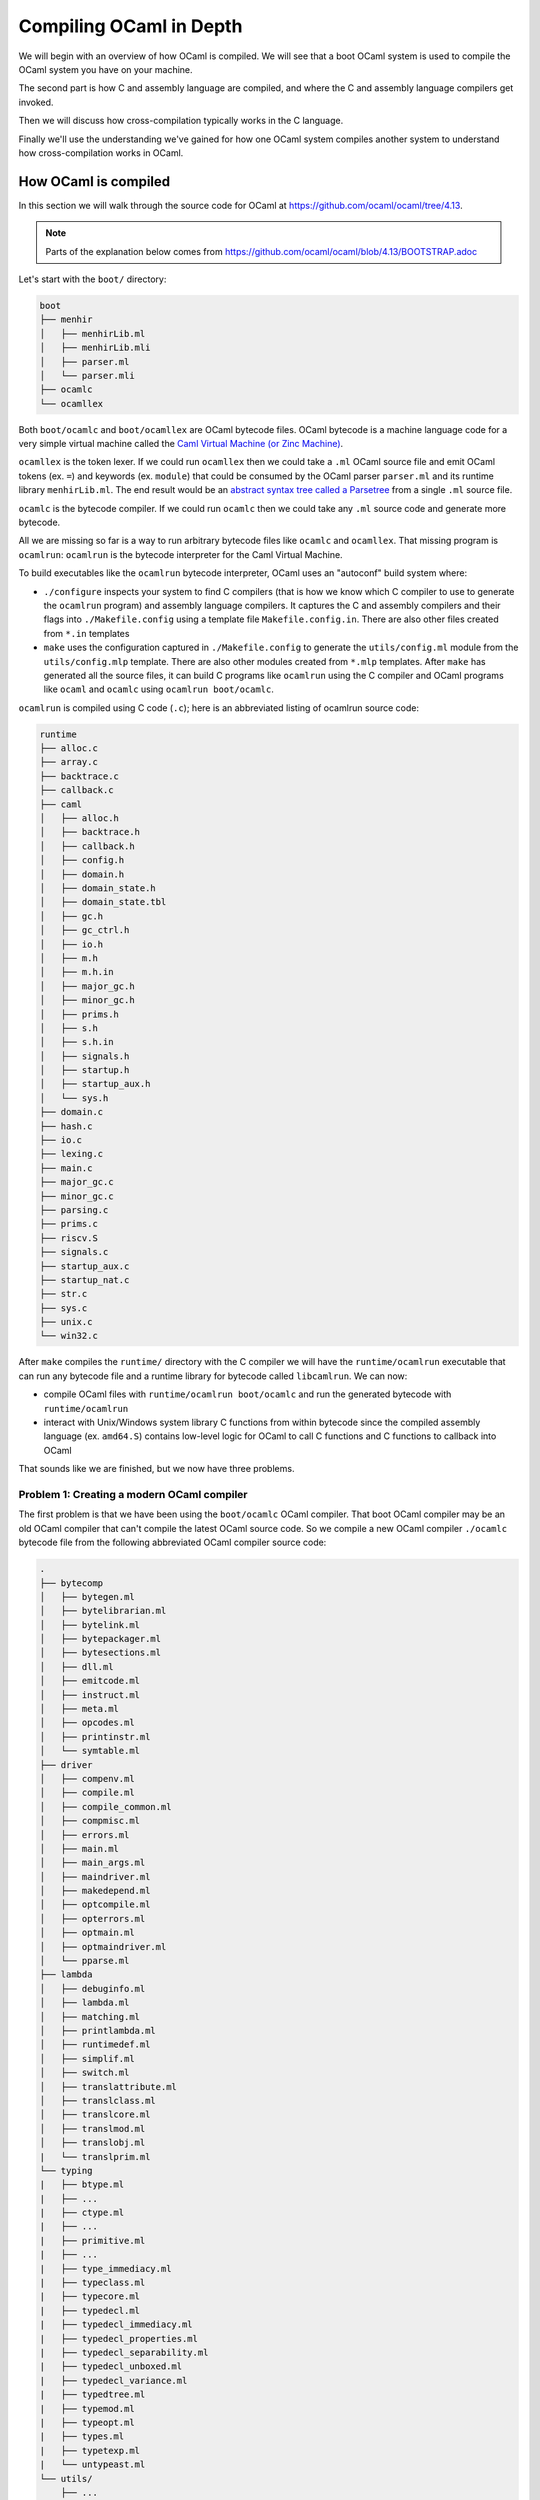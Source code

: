 Compiling OCaml in Depth
========================

We will begin with an overview of how OCaml is compiled. We will see that a boot
OCaml system is used to compile the OCaml system you have on your machine.

The second part is how C and assembly language are compiled, and where the C
and assembly language compilers get invoked.

Then we will discuss how cross-compilation typically works in the C language.

Finally we'll use the understanding we've gained for how one OCaml system
compiles another system to understand how cross-compilation works in
OCaml.

How OCaml is compiled
---------------------

In this section we will walk through the source code for OCaml at https://github.com/ocaml/ocaml/tree/4.13.

.. note::
    Parts of the explanation below comes from https://github.com/ocaml/ocaml/blob/4.13/BOOTSTRAP.adoc

Let's start with the ``boot/`` directory:

.. code:: text

    boot
    ├── menhir
    │   ├── menhirLib.ml
    │   ├── menhirLib.mli
    │   ├── parser.ml
    │   └── parser.mli
    ├── ocamlc
    └── ocamllex

Both ``boot/ocamlc`` and ``boot/ocamllex`` are OCaml bytecode files. OCaml bytecode is a machine language code
for a very simple virtual machine called the
`Caml Virtual Machine (or Zinc Machine) <http://cadmium.x9c.fr/distrib/caml-instructions.pdf>`_.

``ocamllex`` is the token lexer. If we could run ``ocamllex`` then we could take a ``.ml`` OCaml source file and emit OCaml tokens
(ex. ``=``) and keywords (ex. ``module``) that could be consumed by the OCaml parser ``parser.ml`` and its runtime library
``menhirLib.ml``. The end result would be an `abstract syntax tree called a Parsetree <https://ocaml.org/api/compilerlibref/Parsetree.html>`_
from a single ``.ml`` source file.

``ocamlc`` is the bytecode compiler. If we could run ``ocamlc`` then we could take any ``.ml`` source code
and generate more bytecode.

All we are missing so far is a way to run arbitrary bytecode files like ``ocamlc`` and ``ocamllex``. That missing
program is ``ocamlrun``: ``ocamlrun`` is the bytecode interpreter for the Caml Virtual Machine.

To build executables like the ``ocamlrun`` bytecode interpreter, OCaml uses an "autoconf" build system where:

- ``./configure`` inspects your system to find C compilers (that is how we know which C compiler to
  use to generate the ``ocamlrun`` program) and assembly language compilers. It captures the C and assembly
  compilers and their flags into ``./Makefile.config`` using a template file ``Makefile.config.in``. There
  are also other files created from ``*.in`` templates
- ``make`` uses the configuration captured in ``./Makefile.config`` to generate the ``utils/config.ml`` module
  from the ``utils/config.mlp`` template. There are also other modules created from ``*.mlp``
  templates. After ``make`` has generated all the source files, it can build C programs like ``ocamlrun``
  using the C compiler and OCaml programs like ``ocaml`` and ``ocamlc`` using ``ocamlrun boot/ocamlc``.

``ocamlrun`` is compiled using C code (``.c``); here is an abbreviated listing of ocamlrun source code:

.. code:: text

    runtime
    ├── alloc.c
    ├── array.c
    ├── backtrace.c
    ├── callback.c
    ├── caml
    │   ├── alloc.h
    │   ├── backtrace.h
    │   ├── callback.h
    │   ├── config.h
    │   ├── domain.h
    │   ├── domain_state.h
    │   ├── domain_state.tbl
    │   ├── gc.h
    │   ├── gc_ctrl.h
    │   ├── io.h
    │   ├── m.h
    │   ├── m.h.in
    │   ├── major_gc.h
    │   ├── minor_gc.h
    │   ├── prims.h
    │   ├── s.h
    │   ├── s.h.in
    │   ├── signals.h
    │   ├── startup.h
    │   ├── startup_aux.h
    │   └── sys.h
    ├── domain.c
    ├── hash.c
    ├── io.c
    ├── lexing.c
    ├── main.c
    ├── major_gc.c
    ├── minor_gc.c
    ├── parsing.c
    ├── prims.c
    ├── riscv.S
    ├── signals.c
    ├── startup_aux.c
    ├── startup_nat.c
    ├── str.c
    ├── sys.c
    ├── unix.c
    └── win32.c

After ``make`` compiles the ``runtime/`` directory with the C compiler we will have the
``runtime/ocamlrun`` executable that can run any bytecode file and a runtime library
for bytecode called ``libcamlrun``. We can now:

- compile OCaml files with ``runtime/ocamlrun boot/ocamlc`` and run the generated bytecode with ``runtime/ocamlrun``
- interact with Unix/Windows system library C functions from within bytecode since the compiled assembly language (ex. ``amd64.S``)
  contains low-level logic for OCaml to call C functions and C functions to callback into OCaml

That sounds like we are finished, but we now have three problems.

Problem 1: Creating a modern OCaml compiler
~~~~~~~~~~~~~~~~~~~~~~~~~~~~~~~~~~~~~~~~~~~

The first problem is that we have been using the ``boot/ocamlc`` OCaml compiler. That boot OCaml compiler may be an old OCaml compiler
that can't compile the latest OCaml source code. So we compile a new OCaml compiler ``./ocamlc`` bytecode file from the following
abbreviated OCaml compiler source code:

.. code:: text

    .
    ├── bytecomp
    │   ├── bytegen.ml
    │   ├── bytelibrarian.ml
    │   ├── bytelink.ml
    │   ├── bytepackager.ml
    │   ├── bytesections.ml
    │   ├── dll.ml
    │   ├── emitcode.ml
    │   ├── instruct.ml
    │   ├── meta.ml
    │   ├── opcodes.ml
    │   ├── printinstr.ml
    │   └── symtable.ml
    ├── driver
    │   ├── compenv.ml
    │   ├── compile.ml
    │   ├── compile_common.ml
    │   ├── compmisc.ml
    │   ├── errors.ml
    │   ├── main.ml
    │   ├── main_args.ml
    │   ├── maindriver.ml
    │   ├── makedepend.ml
    │   ├── optcompile.ml
    │   ├── opterrors.ml
    │   ├── optmain.ml
    │   ├── optmaindriver.ml
    │   └── pparse.ml
    ├── lambda
    │   ├── debuginfo.ml
    │   ├── lambda.ml
    │   ├── matching.ml
    │   ├── printlambda.ml
    │   ├── runtimedef.ml
    │   ├── simplif.ml
    │   ├── switch.ml
    │   ├── translattribute.ml
    │   ├── translclass.ml
    │   ├── translcore.ml
    │   ├── translmod.ml
    │   ├── translobj.ml
    |   └── translprim.ml
    └── typing
    |   ├── btype.ml
    |   ├── ...
    |   ├── ctype.ml
    |   ├── ...
    |   ├── primitive.ml
    |   ├── ...
    |   ├── type_immediacy.ml
    |   ├── typeclass.ml
    |   ├── typecore.ml
    |   ├── typedecl.ml
    |   ├── typedecl_immediacy.ml
    |   ├── typedecl_properties.ml
    |   ├── typedecl_separability.ml
    |   ├── typedecl_unboxed.ml
    |   ├── typedecl_variance.ml
    |   ├── typedtree.ml
    |   ├── typemod.ml
    |   ├── typeopt.ml
    |   ├── types.ml
    |   ├── typetexp.ml
    |   └── untypeast.ml
    └── utils/
        ├── ...
        ├── clflags.ml
        ├── config.ml
        ├── config.mlp
        ├── ...

Once we have a modern ``./ocamlc`` we can see the configuration constants embedded in ``utils/config.ml`` if you run ``runtime/ocamlrun ./ocamlc -config``:

.. code:: text

    version: 4.12.1
    ...
    ccomp_type: cc
    c_compiler: gcc
    ocamlc_cflags: -O2 -fno-strict-aliasing -fwrapv -fPIC
    ocamlc_cppflags: -D_FILE_OFFSET_BITS=64 -D_REENTRANT
    ocamlopt_cflags: -O2 -fno-strict-aliasing -fwrapv -fPIC
    ocamlopt_cppflags: -D_FILE_OFFSET_BITS=64 -D_REENTRANT
    bytecomp_c_compiler: gcc -O2 -fno-strict-aliasing -fwrapv -fPIC  -D_FILE_OFFSET_BITS=64 -D_REENTRANT
    native_c_compiler: gcc -O2 -fno-strict-aliasing -fwrapv -fPIC  -D_FILE_OFFSET_BITS=64 -D_REENTRANT
    bytecomp_c_libraries: -lm -ldl  -lpthread
    native_c_libraries: -lm -ldl
    native_pack_linker: ld -r -o
    ranlib: ranlib
    ...
    asm: gcc -c
    ...

The net effect is that the C and assembly compilers are hardcoded _inside_ the ``ocamlc`` executable.

Problem 2: Creating the standard library
~~~~~~~~~~~~~~~~~~~~~~~~~~~~~~~~~~~~~~~~

The second problem is that we don't have the OCaml standard library. We can compile the standard library
bytecode (``.cmo`` object files and ``.cma`` object libraries) from:

.. code:: text

    stdlib
    ├── arg.ml
    ├── array.ml
    ├── arrayLabels.ml
    ├── atomic.ml
    ├── bigarray.ml
    ├── bool.ml
    ├── buffer.ml
    ├── bytes.ml
    ├── bytesLabels.ml
    ├── callback.ml
    ├── char.ml
    ├── complex.ml
    ├── digest.ml
    ├── either.ml
    ├── ephemeron.ml
    ├── filename.ml
    ├── float.ml
    ├── format.ml
    ├── fun.ml
    ├── gc.ml
    ├── genlex.ml
    ├── hashbang
    ├── hashtbl.ml
    ├── header.c
    ├── headernt.c
    ├── int.ml
    ├── int32.ml
    ├── int64.ml
    ├── lazy.ml
    ├── lexing.ml
    ├── list.ml
    ├── listLabels.ml
    ├── map.ml
    ├── marshal.ml
    ├── moreLabels.ml
    ├── nativeint.ml
    ├── obj.ml
    ├── oo.ml
    ├── option.ml
    ├── parsing.ml
    ├── pervasives.ml
    ├── printexc.ml
    ├── printf.ml
    ├── queue.ml
    ├── random.ml
    ├── result.ml
    ├── scanf.ml
    ├── seq.ml
    ├── set.ml
    ├── stack.ml
    ├── stdLabels.ml
    ├── std_exit.ml
    ├── stdlib.a
    ├── stdlib.ml
    ├── stream.ml
    ├── string.ml
    ├── stringLabels.ml
    ├── sys.ml
    ├── sys.mlp
    ├── uchar.ml
    ├── unit.ml
    └── weak.ml

Problem 3: Generating native code
~~~~~~~~~~~~~~~~~~~~~~~~~~~~~~~~~

The third problem is that we completely ignored how we will generate native code. That is the subject of discussion for the
next section.

Where C and assembly compilers are used
---------------------------------------

We've already discussed how the OCaml compiler itself uses a C compiler to compile the runtime/ directory into the ``ocamlrun`` program. And
how ``ocamlrun`` can run other bytecode files and generate (with ``ocamlc``) more bytecode files.

OCaml's native code compiler program ``./ocamlopt`` is build the same way we built ``./ocamlc``, except ``bytecomp/`` has been replaced by ``asmcomp/``
and ``middle_end/``:

.. code:: text

    .
    ├── asmcomp
    │   ├── CSE.ml -> arm/CSE.ml
    │   ├── CSEgen.ml
    │   ├── amd64
    │   │   ├── CSE.ml
    │   │   ├── arch.ml
    │   │   ├── emit.mlp
    │   │   ├── proc.ml
    │   │   ├── reload.ml
    │   │   ├── scheduling.ml
    │   │   └── selection.ml
    │   ├── arch.ml -> arm/arch.ml
    │   ├── arm
    │   │   ├── CSE.ml
    │   │   ├── arch.ml
    │   │   ├── emit.mlp
    │   │   ├── proc.ml
    │   │   ├── reload.ml
    │   │   ├── scheduling.ml
    │   │   └── selection.ml
    │   ├── arm64
    │   │   └── \*.ml
    │   ├── asmgen.ml
    │   ├── asmlibrarian.ml
    │   ├── asmlink.ml
    │   ├── asmpackager.ml
    │   ├── branch_relaxation.ml
    │   ├── branch_relaxation_intf.ml
    │   ├── cmm.ml
    │   ├── cmm_helpers.ml
    │   ├── cmmgen.ml
    │   ├── cmmgen_state.ml
    │   ├── coloring.ml
    │   ├── comballoc.ml
    │   ├── deadcode.ml
    │   ├── emit.ml
    │   ├── emitaux.ml
    │   ├── i386
    │   │   └── \*.ml
    │   ├── interf.ml
    │   ├── interval.ml
    │   ├── linear.ml
    │   ├── linearize.ml
    │   ├── linscan.ml
    │   ├── liveness.ml
    │   ├── mach.ml
    │   ├── power
    │   │   └── \*.ml
    │   ├── printcmm.ml
    │   ├── printlinear.ml
    │   ├── printmach.ml
    │   ├── proc.ml -> arm/proc.ml
    │   ├── reg.ml
    │   ├── reload.ml -> arm/reload.ml
    │   ├── reloadgen.ml
    │   ├── riscv
    │   │   └── \*.ml
    │   ├── s390x
    │   │   └── \*.ml
    │   ├── schedgen.ml
    │   ├── scheduling.ml -> arm/scheduling.ml
    │   ├── selectgen.ml
    │   ├── selection.ml -> arm/selection.ml
    │   ├── spill.ml
    │   ├── split.ml
    │   ├── strmatch.ml
    │   ├── x86_dsl.ml
    │   ├── x86_gas.ml
    │   ├── x86_masm.ml
    │   └── x86_proc.ml
    ├── driver
    │   └── \*.ml
    ├── lambda
    │   └── \*.ml
    ├── middle_end
    │   ├── backend_var.ml
    │   ├── clambda.ml
    │   ├── clambda_primitives.ml
    │   ├── closure
    │   │   ├── closure.ml
    │   │   └── closure_middle_end.ml
    │   ├── compilation_unit.ml
    │   ├── compilenv.ml
    │   ├── convert_primitives.ml
    │   ├── flambda
    │   │   ├── alias_analysis.ml
    │   │   ├── allocated_const.ml
    │   │   ├── augment_specialised_args.ml
    │   │   ├── base_types
    │   │   ├── build_export_info.ml
    │   │   ├── closure_conversion.ml
    │   │   ├── closure_conversion_aux.ml
    │   │   ├── closure_offsets.ml
    │   │   ├── effect_analysis.ml
    │   │   ├── export_info.ml
    │   │   ├── export_info_for_pack.ml
    │   │   ├── extract_projections.ml
    │   │   ├── find_recursive_functions.ml
    │   │   ├── flambda.ml
    │   │   ├── flambda_invariants.ml
    │   │   ├── flambda_iterators.ml
    │   │   ├── flambda_middle_end.ml
    │   │   ├── flambda_to_clambda.ml
    │   │   ├── flambda_utils.ml
    │   │   ├── freshening.ml
    │   │   ├── import_approx.ml
    │   │   ├── inconstant_idents.ml
    │   │   ├── initialize_symbol_to_let_symbol.ml
    │   │   ├── inline_and_simplify.ml
    │   │   ├── inline_and_simplify_aux.ml
    │   │   ├── inlining_cost.ml
    │   │   ├── inlining_decision.ml
    │   │   ├── inlining_stats.ml
    │   │   ├── inlining_stats_types.ml
    │   │   ├── inlining_transforms.ml
    │   │   ├── invariant_params.ml
    │   │   ├── lift_code.ml
    │   │   ├── lift_constants.ml
    │   │   ├── lift_let_to_initialize_symbol.ml
    │   │   ├── parameter.ml
    │   │   ├── pass_wrapper.ml
    │   │   ├── projection.ml
    │   │   ├── ref_to_variables.ml
    │   │   ├── remove_free_vars_equal_to_args.ml
    │   │   ├── remove_unused_arguments.ml
    │   │   ├── remove_unused_closure_vars.ml
    │   │   ├── remove_unused_program_constructs.ml
    │   │   ├── share_constants.ml
    │   │   ├── simple_value_approx.ml
    │   │   ├── simplify_boxed_integer_ops.ml
    │   │   ├── simplify_common.ml
    │   │   ├── simplify_primitives.ml
    │   │   ├── traverse_for_exported_symbols.ml
    │   │   ├── un_anf.ml
    │   │   ├── unbox_closures.ml
    │   │   ├── unbox_free_vars_of_closures.ml
    │   │   └── unbox_specialised_args.ml
    │   ├── internal_variable_names.ml
    │   ├── linkage_name.ml
    │   ├── printclambda.ml
    │   ├── printclambda_primitives.ml
    │   ├── semantics_of_primitives.ml
    │   ├── symbol.ml
    │   └── variable.ml
    └── typing
        └── \*.ml

Where bytecode uses the bytecode runtime library ``libcamlrun``, native code uses a different
runtime library ``libasmrun`` that is built in the same runtime/ directory but
that includes the assembly code (``.asm`` and ``.S``) in that directory:

.. code:: text

    runtime
    ├── amd64.S
    ├── amd64nt.asm
    ├── arm.S
    ├── arm64.S
    ├── i386.S
    ├── i386nt.asm
    ├── power.S
    ├── riscv.S
    └── s390x.S

``ocamlopt`` performs a variety of activities including:

- it translates ``.ml`` files into architecture-specific assembly language source code (``.s`` files) using the code in
  ``asmcomp/``. ``ocamlopt`` then compiles the assembly language into native object files (Unix ``.o`` or Windows ``.obj`` files)
  using the assembly compiler named in the ``utils/config.ml`` module (the same module you saw with ``ocamlc -config``)
- it compiles ``.C`` files into native object files using the C compiler named in ``utils/config.ml``
- it links the native object files into a native executable using the native linker named in ``utils/config.ml``

Now we are basically done. With ``ocamlopt`` we can recompile everything into native code, including the compilers.
For example ``./ocamlc.opt`` and ``./ocamlopt.opt`` are created using the same procedure as ``./ocamlc`` and ``./ocamlopt``, except instead
of using ``./ocamlc`` to compile them into bytecode executable, ``./ocamlopt`` is used to compile them into native code executables.

How C code is cross-compiled
----------------------------

For this section we'll use an example where we cross-compile the Java compiler
``javac``. Just like OCaml much of the low-level Java source code is C code. The
concepts introduced in this section will carry forward to the
next section where we describe the cross-compiling of OCaml compilers ``ocamlc``
and ``ocamlopt``.

We want to use an Ubuntu 64-bit machine to create a ``javac.exe`` that can run
on Windows. To compile ``javac.exe`` there are three different machines we need to
consider:

Build Machine
  You would use the following "autoconf" pattern to build yourself a new
  ``javac`` binary:

  .. code:: c

      git clone https://git.openjdk.java.net/jdk/
      cd jdk
      ./configure ...
      make ...
      make install

  The machine where you type "git clone" and "./configure" is the Build Machine.

  The Build Machine is a **Ubuntu (Linux x86_64) 64-bit machine**.

Host Machine
  Since we want to run ``javac.exe`` on Windows machines, the Host Machine
  is a **Windows Intel/AMD 64-bit machine**.

Target Machine
  ``javac.exe`` will compile ``.java`` source files into ``.class`` bytecode
  files. These ``.class`` bytecode files can be run on any machine.

  The Target Machine is *any* machine; we can take the Java compiled output
  ``Main.class`` that was produced on a Windows machine and then run the
  ``Main.class`` on a macOS machine.

To produce a Windows ``javac.exe`` from a Linux machine we need to supply
a C compiler that is a Linux executable that runs on Linux but generate
Windows executables (.exe) and Windows shared libraries (.dll).

1. If you want a GCC compiler you would install and use the compiler
   ``/usr/bin/x86_64-w64-mingw32-gcc-win32`` using your Linux package
   manager (ex. ``apt install gcc-mingw-w64-x86-64`` on Ubuntu).
   If you instead wanted to generate 32-bit Windows executables you would install
   and use ``/usr/bin/i686-w64-mingw32-gcc-win32``.

   In general, GCC prefixes its compilers and tools with the Host Machine
   "triple" (ex. ``i686-w64-mingw32`` describes 32-bit Intel/AMD Windows targets).
2. If you want a Clang compiler you would install and the compiler
   ``/usr/bin/clang`` (ex. ``apt install clang`` on Ubuntu). You would use
   "target" compiler flags (typically the ``CFLAGS`` environment variable) to set
   the Host Machine. ``/usr/bin/clang --target=i686-pc-win32`` would
   create executables for 32-bit Intel/AMD Windows while
   ``/usr/bin/clang --target=x86_64-pc-win32`` would create executables for
   64-bit Intel/AMD Windows.

In addition to the Build-Machine-running, Host-Machine-producing compiler we
must also have C libraries to link against and C headers to compile against.
Since the C compiler will produce code that runs on the Host Machine, the C
libraries and C headers must be for the Host Machine. Those C libraries and
headers are collected in a directory structure called a **sysroot**:

.. code:: text

    <sysroot>
      └── usr
          ├── include
          │   └── *.h
          └── lib
              ├── *.a or *.lib
              └── *.so or *.dll

Changing OCaml to do cross-compilation
--------------------------------------

.. note::
    The technique presented here was first described by EduardoRFS,
    Antonio Nuno Monteiro and Romain Beauxis in
    `discuss.ocaml.org: Cross-compiling implementations / how they work <https://discuss.ocaml.org/t/cross-compiling-implementations-how-they-work/8686>`_

The build procedure for compiling the OCaml system starts with the Build Machine
generating the ``ocamlc`` compiler and the ``ocamlrun`` bytecode interpreter; in
other words both ``ocamlc`` and ``ocamlrun`` are Host Machine executables. To
continue building the rest of the OCaml system the ``ocamlc`` and ``ocamlrun``
executables must be run. So building an OCaml system requires that
**the Build Machine must be capable of running Host Machine executables**.

Without loss of generality we will only describe the Host Machine, and expect
you to use a compatible Build Machine. So a Windows 32-bit Host Machine
executable can be run on a Windows 32-bit or 64-bit Build Machine, but a
Windows 64-bit Host Machine executable cannot be run on a 32-bit Build Machine.

.. warning:: When can't a 64-bit Build Machine run 32-bit executables?
    Apple Silicon (M1, etc.) hardware has 64-bit ARM processors, but for cost
    and energy savings the 32-bit ARM circuitry has been removed. You cannot run
    32-bit ARM executables on Apple Silicon.

    Most 64-bit Linux distributions do not come natively with 32-bit system
    libraries; you have to install something called the "i386" architecture to
    run most 32-bit binaries. There are tricks to avoid needing these 32-bit system
    libraries, but usually the i386 architecture is easy to install in popular
    Linux distributions.

Here are the modified steps to get a cross-compiling OCaml system:

- Use ``./configure`` to establish constants for the Target Machine. ``utils/config.ml``
  and ``runtime/sys.c`` will contain settings for the Target Machine.
- Compile ``ocamlc`` and ``ocamlopt`` that runs on both the Build Machine and Host Machine.

  .. note::
      ``ocamlc``/``ocamlopt`` now will have configuration (ex. ``ocamlc -config``) for the
      Target Machine, which is precisely what we want

- Compile all executable tools like ``ocamlyacc``, ``ocamldebugger``, etc. using
  the Host Machine ``ocamlc`` / ``ocamlopt``
- At this point all of the executables run on the Host Machine
  
  .. note::
     ocamlc/ocamlopt now will produce bytecode + native code that runs on the Host
     Machine. We don't that. We want to fix ocamlc/ocamlopt to produce
     bytecode + native code that runs on the Target Machine.

- Remove *all* OCaml compiled intermediate code. We could be selective and just
  remove the portions that contain instructions for producing Host Machine
  bytecode + native code, but it is easier and safer to remove everything
  intermediate. The executable tools are not deleted because they are not intermediate.
- Recompile ``stdlib`` and its runtime dependencies (``libcamlrun`` bytecode and
  ``libasmrun`` native code runtime libraries) for the Target Machine
- Regenerate ``ocamlc`` / ``ocamlopt`` using Host Machine ``ocamlc`` (which will produce Host
  Machine executable ``ocamlc`` and Host Machine executable ``ocamlopt`` but that contain
  Target Machine standard + runtime libraries)
- Recompile ``stdlib`` again but include other libraries (``unix``, ``str``, ``bigarray``) for
  the Target Machine
- Recompile the bytecode and native code compiler libraries for the Target Machine,
  in case an Opam package or other OCaml package wants to bypass the compiler
  executables ``ocamlc`` / ``ocamlopt``.

The end result will be:

Host Machine
  The ``ocamlc`` and ``ocamlopt`` will be able to run on the Host machine.

Target Machine
  ``ocamlc`` will compile ``.ml`` source files into bytecode executables and
  ``.cmo`` / ``.cma`` bytecode object files. These bytecode files in theory can
  be run on any machine that has a bytecode interpreter ``ocamlrun``. However
  because bytecode can make calls to external C libraries, the C libraries need
  to have the same APIs and the C libraries have to have the same C calling
  convention (also known as "ABI" or application binary interface). Practically
  speaking that means bytecode created on a 32-bit system may not work on a
  64-bit system, and bytecode created on Windows may not work on Unix. Unlike
  Java, care has to be taken so that bytecode is portable to all Target Machines.

  ``ocamlopt`` will compile ``.ml`` source files into native executables and
  ``.cmx`` / ``.cmxa`` native object files. The native files will run only on
  the Target Machine configured at ``./configure`` time.

Limitations
~~~~~~~~~~~

Not all Host Machine / Target Machine combinations are possible.

The host ``ocamlrun`` is linked against the **host's** ``runtime/`` library
which defines the following constants in ``runtime/sys.c``:

+----------------------+------------+-------------------------------------+
| Constant             | Sample     | Description                         |
+======================+============+=====================================+
| word_size            | 32 or 64   | Number of bits in a word as detected|
|                      |            | by a C compiler ``sizeof()`` test   |
+----------------------+------------+-------------------------------------+
| int_size             | 31 or 63   | Number of bits in an OCaml ``int``  |
|                      |            |                                     |
|                      | 32 or 64   | - Always ``word_size - 1`` for      |
|                      |            |   ``ocamlrun``                      |
|                      |            | - js_of_ocaml (Javascript) runtime  |
|                      |            |   sets it the same as ``word_size`` |
+----------------------+------------+-------------------------------------+
| max_wosize           | 2^22 - 1 or| Max size in bytes of a block of     |
|                      | 2^(54-P) -1| memory on the heap                  |
|                      |            |                                     |
|                      |            | - No Array can be larger than this  |
|                      |            | - P is number of bits reserved for  |
|                      |            |   Space Time profiling (if any)     |
+----------------------+------------+-------------------------------------+
| ostype_unix          | True or    | Whether system is Unix              |
|                      | False      |                                     |
+----------------------+------------+-------------------------------------+
| ostype_win32         | True or    | Whether system is Windows           |
|                      | False      |                                     |
+----------------------+------------+-------------------------------------+
| ostype_cygwin        | True or    | Whether system is Cygwin            |
|                      | False      |                                     |
+----------------------+------------+-------------------------------------+
| backend_type         | 0 or 1     | Native (0) or Bytecode (1) backend  |
|                      |            |                                     |
|                      |            | - Other values possible for other   |
|                      |            |   compilers like js_of_ocaml        |
|                      |            |   (Javascript)                      |
+----------------------+------------+-------------------------------------+
|naked_pointers_checked| True or    | Whether the naked pointers checker  |
|                      | False      | is enabled                          |
+----------------------+------------+-------------------------------------+

Any commands like ``<host>/ocamlrun <target>/ocamlc -config`` will inherit
the host runtime constants (``<host>/runtime/sys.c``) even if all of the target
configuration (``<target>/utils/config.ml``) is correct. For example
you can easily get conflicting configurations from ``ocamlc -config``:

.. code:: yaml

    # ...
    architecture: i386  # From <target>/utils/config.ml
    model: default      # From <target>/utils/config.ml
    int_size: 63        # From <host>/runtime/sys.c . No, i386 does not support 63-bit integers!
    word_size: 64       # From <host>/runtime/sys.c . No, i386 does not support 64-bit words!
    # ...

.. important::
    During a cross-compilation the Host Machine and the Target Machine runtime library
    constants should be the same. The most critical limitations are:

    * if your Target Machine is a 32-bit system, make sure you use a 32-bit Host Machine compiler.
      That equalizes ``word_size``
    * if your Target Machine is a Unix system, make sure you run the Host Machine cross-compiler
      on a Unix system. That equalizes ``ostype_unix``
    * if your Target Machine is a Windows system, make sure you run the Host Machine cross-compiler
      on a Windows system. That equalizes ``ostype_windows``
    * no cross-compilation is supported in Cygwin because Cygwin only
      supports x86_64 Windows

Even if the Host Machine runtime constants were not inherited, there are a few more limitations
created by:

1. When ``ocamlopt`` is linking object files into an executable on Windows, it uses an
   executable called ``flexlink.exe`` that expects Windows ``.obj`` (COFF) object files
   for linking. However Linux uses ELF object files and macOS uses Mach-O object files,
   so a Windows Host Machine cannot support a non-Windows Target Machine.
2. When ``ocamlopt`` is linking object files into an executable on Windows, the
   Host/Target Machine compiler must match (ie. MSVC or MinGW) and the Host/Target Machine
   word size (ie. 32 or 64) must match because ``flexlink.exe`` bundles a word
   size + compiler named object file ``flexdll_msvc.obj``, ``flexdll_mingw64.obj``,
   etc. into the final executable.

